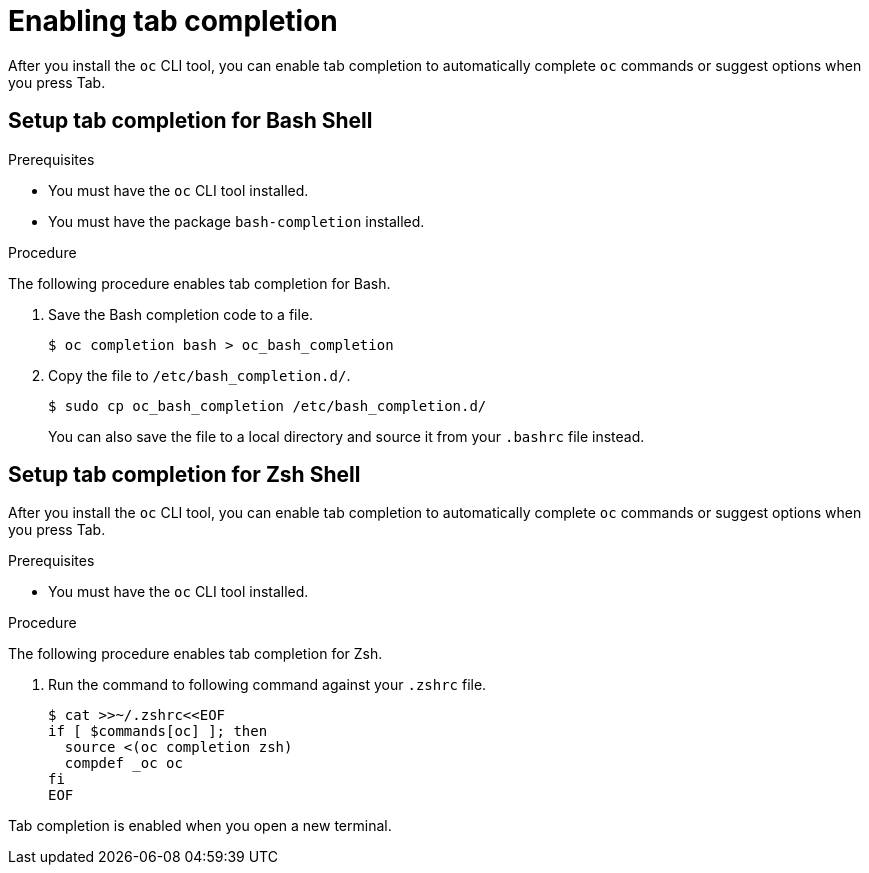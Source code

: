 // Module included in the following assemblies:
//
// * cli_reference/openshift_cli/configuring-cli.adoc

:_content-type: PROCEDURE
[id="cli-enabling-tab-completion_{context}"]
= Enabling tab completion

After you install the `oc` CLI tool, you can enable tab completion to
automatically complete `oc` commands or suggest options when you press Tab.

== Setup tab completion for Bash Shell

.Prerequisites

* You must have the `oc` CLI tool installed.
* You must have the package `bash-completion` installed.

.Procedure

The following procedure enables tab completion for Bash.

. Save the Bash completion code to a file.
+
[source,terminal]
----
$ oc completion bash > oc_bash_completion
----

. Copy the file to `/etc/bash_completion.d/`.
+
[source,terminal]
----
$ sudo cp oc_bash_completion /etc/bash_completion.d/
----
+
You can also save the file to a local directory and source it from your
`.bashrc` file instead.

== Setup tab completion for Zsh Shell

After you install the `oc` CLI tool, you can enable tab completion to
automatically complete `oc` commands or suggest options when you press Tab.

.Prerequisites

* You must have the `oc` CLI tool installed.

.Procedure

The following procedure enables tab completion for Zsh.

. Run the command to following command against your `.zshrc` file.
+
[source,terminal]
----
$ cat >>~/.zshrc<<EOF
if [ $commands[oc] ]; then
  source <(oc completion zsh)
  compdef _oc oc
fi
EOF
----

Tab completion is enabled when you open a new terminal.
